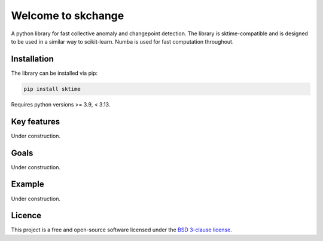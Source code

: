 .. _home:

===================
Welcome to skchange
===================

A python library for fast collective anomaly and changepoint detection.
The library is sktime-compatible and is designed to be used in a similar way to
scikit-learn. Numba is used for fast computation throughout.

Installation
------------
The library can be installed via pip:

.. code-block:: bash

    pip install sktime

Requires python versions >= 3.9, < 3.13.

Key features
------------
Under construction.

Goals
-----
Under construction.

Example
-------
Under construction.

Licence
-------
This project is a free and open-source software licensed under the
`BSD 3-clause license <https://github.com/NorskRegnesentral/skchange/blob/main/LICENSE>`_.

